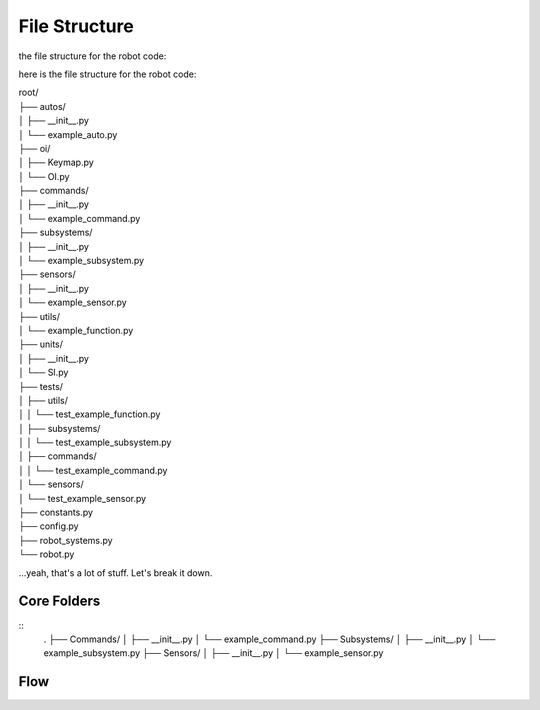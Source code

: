 ==================
File Structure
==================

the file structure for the robot code:

here is the file structure for the robot code:


|   root/
|   ├── autos/
|   │   ├── __init__.py
|   │   └── example_auto.py
|   ├── oi/
|   │   ├── Keymap.py
|   │   └── OI.py
|   ├── commands/
|   │   ├── __init__.py
|   │   └── example_command.py
|   ├── subsystems/
|   │   ├── __init__.py
|   │   └── example_subsystem.py
|   ├── sensors/
|   │   ├── __init__.py
|   │   └── example_sensor.py
|   ├── utils/
|   │   └── example_function.py
|   ├── units/
|   │   ├── __init__.py
|   │   └── SI.py
|   ├── tests/
|   │   ├── utils/
|   │   │   └── test_example_function.py
|   │   ├── subsystems/
|   │   │   └── test_example_subsystem.py
|   │   ├── commands/
|   │   │   └── test_example_command.py
|   │   └── sensors/
|   │       └── test_example_sensor.py
|   ├── constants.py
|   ├── config.py
|   ├── robot_systems.py
|   └── robot.py

.. graphviz:: 

    digraph {
        'auto/';
        'oi/';
        'commands/';
        'subsystems/';
        'sensors/';
        'utils/';
        'units/';
        'tests/';
        'constants.py';
        'config.py';
        'robot_systems.py';
        'robot.py';
    }

...yeah, that's a lot of stuff. Let's break it down.

Core Folders
------------

::
    .
    ├── Commands/
    │   ├── __init__.py
    │   └── example_command.py
    ├── Subsystems/
    │   ├── __init__.py
    │   └── example_subsystem.py
    ├── Sensors/
    │   ├── __init__.py
    │   └── example_sensor.py

.. graphviz:: 

    digraph {
        "Subsystem" -> "Command";
        "Sensor" -> "Command";
    }

Flow
----

.. graphviz:: 
    
    digraph {
        "Subsystem" -> "Command";
        "Sensor" -> "Command";
        "Util" -> "Command";
        "Subsystem" -> "robot_systems.py";
        "Sensor" -> "robot_systems.py";
        "Constant" -> "Subsystem";
        "Constant" -> "Sensor";
        "Constant" -> "Util";
        "Config" -> "Subsystem";
        "Config" -> "Sensor";
        "Config" -> "Util";
        "Keymap" -> "OI";
        "Command" -> "OI";
        "Command" -> "Robot"
        "OI" -> "Robot";
        "robot_systems.py" -> "Robot";

    }
